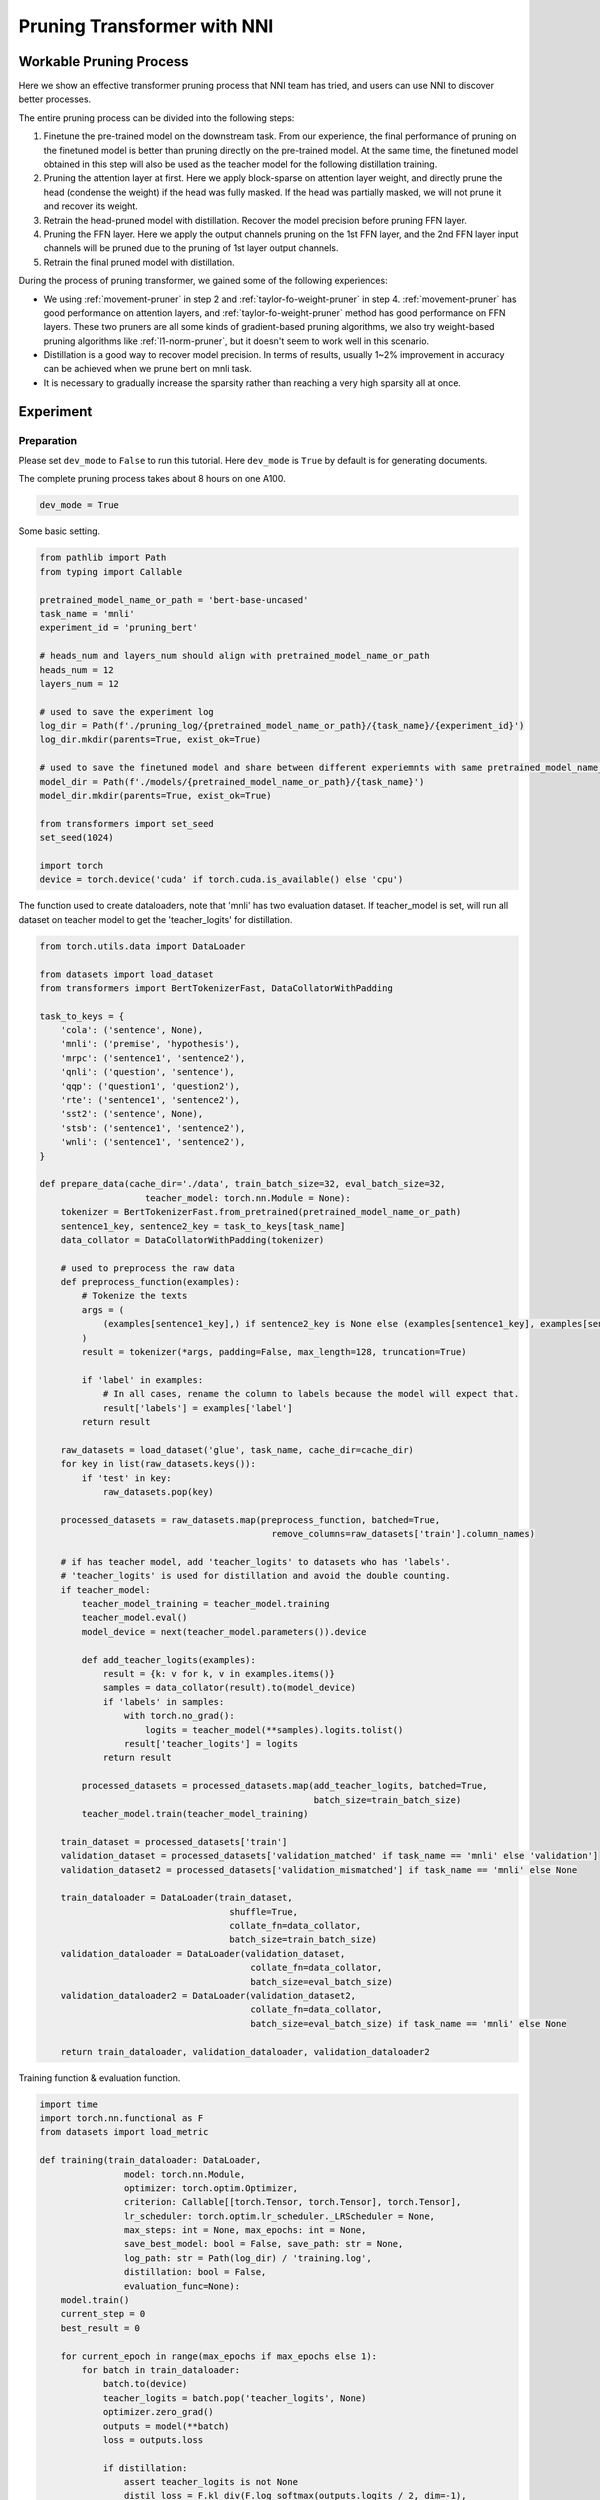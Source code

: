 
.. DO NOT EDIT.
.. THIS FILE WAS AUTOMATICALLY GENERATED BY SPHINX-GALLERY.
.. TO MAKE CHANGES, EDIT THE SOURCE PYTHON FILE:
.. "tutorials/pruning_bert_glue.py"
.. LINE NUMBERS ARE GIVEN BELOW.

.. only:: html

    .. note::
        :class: sphx-glr-download-link-note

        Click :ref:`here <sphx_glr_download_tutorials_pruning_bert_glue.py>`
        to download the full example code

.. rst-class:: sphx-glr-example-title

.. _sphx_glr_tutorials_pruning_bert_glue.py:


Pruning Transformer with NNI
============================

Workable Pruning Process
------------------------

Here we show an effective transformer pruning process that NNI team has tried, and users can use NNI to discover better processes.

The entire pruning process can be divided into the following steps:

1. Finetune the pre-trained model on the downstream task. From our experience,
   the final performance of pruning on the finetuned model is better than pruning directly on the pre-trained model.
   At the same time, the finetuned model obtained in this step will also be used as the teacher model for the following
   distillation training.
2. Pruning the attention layer at first. Here we apply block-sparse on attention layer weight,
   and directly prune the head (condense the weight) if the head was fully masked.
   If the head was partially masked, we will not prune it and recover its weight.
3. Retrain the head-pruned model with distillation. Recover the model precision before pruning FFN layer.
4. Pruning the FFN layer. Here we apply the output channels pruning on the 1st FFN layer,
   and the 2nd FFN layer input channels will be pruned due to the pruning of 1st layer output channels.
5. Retrain the final pruned model with distillation.

During the process of pruning transformer, we gained some of the following experiences:

* We using :ref:`movement-pruner` in step 2 and :ref:`taylor-fo-weight-pruner` in step 4. :ref:`movement-pruner` has good performance on attention layers,
  and :ref:`taylor-fo-weight-pruner` method has good performance on FFN layers. These two pruners are all some kinds of gradient-based pruning algorithms,
  we also try weight-based pruning algorithms like :ref:`l1-norm-pruner`, but it doesn't seem to work well in this scenario.
* Distillation is a good way to recover model precision. In terms of results, usually 1~2% improvement in accuracy can be achieved when we prune bert on mnli task.
* It is necessary to gradually increase the sparsity rather than reaching a very high sparsity all at once.

Experiment
----------

Preparation
^^^^^^^^^^^
Please set ``dev_mode`` to ``False`` to run this tutorial. Here ``dev_mode`` is ``True`` by default is for generating documents.

The complete pruning process takes about 8 hours on one A100.

.. GENERATED FROM PYTHON SOURCE LINES 41-44

.. code-block:: default


    dev_mode = True








.. GENERATED FROM PYTHON SOURCE LINES 45-46

Some basic setting.

.. GENERATED FROM PYTHON SOURCE LINES 46-72

.. code-block:: default


    from pathlib import Path
    from typing import Callable

    pretrained_model_name_or_path = 'bert-base-uncased'
    task_name = 'mnli'
    experiment_id = 'pruning_bert'

    # heads_num and layers_num should align with pretrained_model_name_or_path
    heads_num = 12
    layers_num = 12

    # used to save the experiment log
    log_dir = Path(f'./pruning_log/{pretrained_model_name_or_path}/{task_name}/{experiment_id}')
    log_dir.mkdir(parents=True, exist_ok=True)

    # used to save the finetuned model and share between different experiemnts with same pretrained_model_name_or_path and task_name
    model_dir = Path(f'./models/{pretrained_model_name_or_path}/{task_name}')
    model_dir.mkdir(parents=True, exist_ok=True)

    from transformers import set_seed
    set_seed(1024)

    import torch
    device = torch.device('cuda' if torch.cuda.is_available() else 'cpu')








.. GENERATED FROM PYTHON SOURCE LINES 73-75

The function used to create dataloaders, note that 'mnli' has two evaluation dataset.
If teacher_model is set, will run all dataset on teacher model to get the 'teacher_logits' for distillation.

.. GENERATED FROM PYTHON SOURCE LINES 75-157

.. code-block:: default


    from torch.utils.data import DataLoader

    from datasets import load_dataset
    from transformers import BertTokenizerFast, DataCollatorWithPadding

    task_to_keys = {
        'cola': ('sentence', None),
        'mnli': ('premise', 'hypothesis'),
        'mrpc': ('sentence1', 'sentence2'),
        'qnli': ('question', 'sentence'),
        'qqp': ('question1', 'question2'),
        'rte': ('sentence1', 'sentence2'),
        'sst2': ('sentence', None),
        'stsb': ('sentence1', 'sentence2'),
        'wnli': ('sentence1', 'sentence2'),
    }

    def prepare_data(cache_dir='./data', train_batch_size=32, eval_batch_size=32,
                        teacher_model: torch.nn.Module = None):
        tokenizer = BertTokenizerFast.from_pretrained(pretrained_model_name_or_path)
        sentence1_key, sentence2_key = task_to_keys[task_name]
        data_collator = DataCollatorWithPadding(tokenizer)

        # used to preprocess the raw data
        def preprocess_function(examples):
            # Tokenize the texts
            args = (
                (examples[sentence1_key],) if sentence2_key is None else (examples[sentence1_key], examples[sentence2_key])
            )
            result = tokenizer(*args, padding=False, max_length=128, truncation=True)

            if 'label' in examples:
                # In all cases, rename the column to labels because the model will expect that.
                result['labels'] = examples['label']
            return result

        raw_datasets = load_dataset('glue', task_name, cache_dir=cache_dir)
        for key in list(raw_datasets.keys()):
            if 'test' in key:
                raw_datasets.pop(key)

        processed_datasets = raw_datasets.map(preprocess_function, batched=True,
                                                remove_columns=raw_datasets['train'].column_names)

        # if has teacher model, add 'teacher_logits' to datasets who has 'labels'.
        # 'teacher_logits' is used for distillation and avoid the double counting.
        if teacher_model:
            teacher_model_training = teacher_model.training
            teacher_model.eval()
            model_device = next(teacher_model.parameters()).device

            def add_teacher_logits(examples):
                result = {k: v for k, v in examples.items()}
                samples = data_collator(result).to(model_device)
                if 'labels' in samples:
                    with torch.no_grad():
                        logits = teacher_model(**samples).logits.tolist()
                    result['teacher_logits'] = logits
                return result

            processed_datasets = processed_datasets.map(add_teacher_logits, batched=True,
                                                        batch_size=train_batch_size)
            teacher_model.train(teacher_model_training)

        train_dataset = processed_datasets['train']
        validation_dataset = processed_datasets['validation_matched' if task_name == 'mnli' else 'validation']
        validation_dataset2 = processed_datasets['validation_mismatched'] if task_name == 'mnli' else None

        train_dataloader = DataLoader(train_dataset,
                                        shuffle=True,
                                        collate_fn=data_collator,
                                        batch_size=train_batch_size)
        validation_dataloader = DataLoader(validation_dataset,
                                            collate_fn=data_collator,
                                            batch_size=eval_batch_size)
        validation_dataloader2 = DataLoader(validation_dataset2,
                                            collate_fn=data_collator,
                                            batch_size=eval_batch_size) if task_name == 'mnli' else None

        return train_dataloader, validation_dataloader, validation_dataloader2








.. GENERATED FROM PYTHON SOURCE LINES 158-159

Training function & evaluation function.

.. GENERATED FROM PYTHON SOURCE LINES 159-258

.. code-block:: default


    import time
    import torch.nn.functional as F
    from datasets import load_metric

    def training(train_dataloader: DataLoader,
                    model: torch.nn.Module,
                    optimizer: torch.optim.Optimizer,
                    criterion: Callable[[torch.Tensor, torch.Tensor], torch.Tensor],
                    lr_scheduler: torch.optim.lr_scheduler._LRScheduler = None,
                    max_steps: int = None, max_epochs: int = None,
                    save_best_model: bool = False, save_path: str = None,
                    log_path: str = Path(log_dir) / 'training.log',
                    distillation: bool = False,
                    evaluation_func=None):
        model.train()
        current_step = 0
        best_result = 0

        for current_epoch in range(max_epochs if max_epochs else 1):
            for batch in train_dataloader:
                batch.to(device)
                teacher_logits = batch.pop('teacher_logits', None)
                optimizer.zero_grad()
                outputs = model(**batch)
                loss = outputs.loss

                if distillation:
                    assert teacher_logits is not None
                    distil_loss = F.kl_div(F.log_softmax(outputs.logits / 2, dim=-1),
                                            F.softmax(teacher_logits / 2, dim=-1), reduction='batchmean') * (2 ** 2)
                    loss = 0.1 * loss + 0.9 * distil_loss

                loss = criterion(loss, None)
                loss.backward()
                optimizer.step()

                if lr_scheduler:
                    lr_scheduler.step()

                current_step += 1

                # evaluation for every 1000 steps
                if current_step % 1000 == 0 or current_step % len(train_dataloader) == 0:
                    result = evaluation_func(model) if evaluation_func else None
                    with (log_path).open('a+') as f:
                        msg = '[{}] Epoch {}, Step {}: {}\n'.format(time.asctime(time.localtime(time.time())), current_epoch, current_step, result)
                        f.write(msg)
                    # if it's the best model, save it.
                    if save_best_model and best_result < result['default']:
                        assert save_path is not None
                        torch.save(model.state_dict(), save_path)
                        best_result = result['default']

                if max_steps and current_step >= max_steps:
                    return

    def evaluation(validation_dataloader: DataLoader,
                    validation_dataloader2: DataLoader,
                    model: torch.nn.Module):
        training = model.training
        model.eval()
        is_regression = task_name == 'stsb'
        metric = load_metric('glue', task_name)

        for batch in validation_dataloader:
            batch.pop('teacher_logits', None)
            batch.to(device)
            outputs = model(**batch)
            predictions = outputs.logits.argmax(dim=-1) if not is_regression else outputs.logits.squeeze()
            metric.add_batch(
                predictions=predictions,
                references=batch['labels'],
            )
        result = metric.compute()

        if validation_dataloader2:
            for batch in validation_dataloader2:
                batch.pop('teacher_logits', None)
                batch.to(device)
                outputs = model(**batch)
                predictions = outputs.logits.argmax(dim=-1) if not is_regression else outputs.logits.squeeze()
                metric.add_batch(
                    predictions=predictions,
                    references=batch['labels'],
                )
            result = {'matched': result, 'mismatched': metric.compute()}
            result['default'] = (result['matched']['accuracy'] + result['mismatched']['accuracy']) / 2
        else:
            result['default'] = result.get('f1', result.get('accuracy', None))

        model.train(training)
        return result

    # using huggingface native loss
    def fake_criterion(outputs, targets):
        return outputs









.. GENERATED FROM PYTHON SOURCE LINES 259-260

Prepare pre-trained model and finetuning on downstream task.

.. GENERATED FROM PYTHON SOURCE LINES 260-299

.. code-block:: default


    import functools

    from torch.optim import Adam
    from torch.optim.lr_scheduler import LambdaLR
    from transformers import BertForSequenceClassification

    def create_pretrained_model():
        is_regression = task_name == 'stsb'
        num_labels = 1 if is_regression else (3 if task_name == 'mnli' else 2)
        return BertForSequenceClassification.from_pretrained(pretrained_model_name_or_path, num_labels=num_labels)

    def create_finetuned_model():
        pretrained_model = create_pretrained_model().to(device)

        train_dataloader, validation_dataloader, validation_dataloader2 = prepare_data()
        evaluation_func = functools.partial(evaluation, validation_dataloader, validation_dataloader2)
        steps_per_epoch = len(train_dataloader)
        training_epochs = 3

        finetuned_model_state_path = Path(model_dir) / 'finetuned_model_state.pth'

        if finetuned_model_state_path.exists():
            pretrained_model.load_state_dict(torch.load(finetuned_model_state_path))
        elif dev_mode:
            pass
        else:
            optimizer = Adam(pretrained_model.parameters(), lr=3e-5, eps=1e-8)

            def lr_lambda(current_step: int):
                return max(0.0, float(training_epochs * steps_per_epoch - current_step) / float(training_epochs * steps_per_epoch))

            lr_scheduler = LambdaLR(optimizer, lr_lambda)
            training(train_dataloader, pretrained_model, optimizer, fake_criterion, lr_scheduler=lr_scheduler, max_epochs=training_epochs,
                        save_best_model=True, save_path=finetuned_model_state_path, evaluation_func=evaluation_func)
        return pretrained_model

    finetuned_model = create_finetuned_model()








.. GENERATED FROM PYTHON SOURCE LINES 300-302

Using finetuned model as teacher model to create dataloader.
Add 'teacher_logits' to dataset, it is used to do the distillation, it can be seen as a kind of data label.

.. GENERATED FROM PYTHON SOURCE LINES 302-310

.. code-block:: default


    if not dev_mode:
        train_dataloader, validation_dataloader, validation_dataloader2 = prepare_data(teacher_model=finetuned_model)
    else:
        train_dataloader, validation_dataloader, validation_dataloader2 = prepare_data()

    evaluation_func = functools.partial(evaluation, validation_dataloader, validation_dataloader2)








.. GENERATED FROM PYTHON SOURCE LINES 311-314

Pruning
^^^^^^^
First, using MovementPruner to prune attention head.

.. GENERATED FROM PYTHON SOURCE LINES 314-367

.. code-block:: default


    steps_per_epoch = len(train_dataloader)

    # Set training steps/epochs for pruning.

    if not dev_mode:
        total_epochs = 4
        total_steps = total_epochs * steps_per_epoch
        warmup_steps = 1 * steps_per_epoch
        cooldown_steps = 1 * steps_per_epoch
    else:
        total_epochs = 1
        total_steps = 3
        warmup_steps = 1
        cooldown_steps = 1

    # Initialize evaluator used by MovementPruner.

    import nni
    from nni.algorithms.compression.v2.pytorch import TorchEvaluator

    movement_training = functools.partial(training, train_dataloader, log_path=log_dir / 'movement_pruning.log',
                                        evaluation_func=evaluation_func)
    traced_optimizer = nni.trace(Adam)(finetuned_model.parameters(), lr=3e-5, eps=1e-8)

    def lr_lambda(current_step: int):
        if current_step < warmup_steps:
            return float(current_step) / warmup_steps
        return max(0.0, float(total_steps - current_step) / float(total_steps - warmup_steps))

    traced_scheduler = nni.trace(LambdaLR)(traced_optimizer, lr_lambda)
    evaluator = TorchEvaluator(movement_training, traced_optimizer, fake_criterion, traced_scheduler)

    # Apply block-soft-movement pruning on attention layers.

    from nni.compression.pytorch.pruning import MovementPruner

    config_list = [{'op_types': ['Linear'], 'op_partial_names': ['bert.encoder.layer.{}.'.format(i) for i in range(layers_num)], 'sparsity': 0.1}]
    pruner = MovementPruner(model=finetuned_model,
                            config_list=config_list,
                            evaluator=evaluator,
                            training_epochs=total_epochs,
                            training_steps=total_steps,
                            warm_up_step=warmup_steps,
                            cool_down_beginning_step=total_steps - cooldown_steps,
                            regular_scale=10,
                            movement_mode='soft',
                            sparse_granularity='auto')
    _, attention_masks = pruner.compress()
    pruner.show_pruned_weights()

    torch.save(attention_masks, Path(log_dir) / 'attention_masks.pth')







.. GENERATED FROM PYTHON SOURCE LINES 368-372

Load a new finetuned model to do the speedup.
Note that nni speedup don't support replace attention module, so here we manully replace the attention module.

If the head is entire masked, physically prune it and create config_list for FFN pruning.

.. GENERATED FROM PYTHON SOURCE LINES 372-398

.. code-block:: default


    attention_pruned_model = create_finetuned_model().to(device)
    attention_masks = torch.load(Path(log_dir) / 'attention_masks.pth')

    ffn_config_list = []
    layer_count = 0
    module_list = []
    for i in range(0, layers_num):
        prefix = f'bert.encoder.layer.{i}.'
        value_mask: torch.Tensor = attention_masks[prefix + 'attention.self.value']['weight']
        head_mask = (value_mask.reshape(heads_num, -1).sum(-1) == 0.)
        head_idx = torch.arange(len(head_mask))[head_mask].long().tolist()
        print(f'layer {i} pruner {len(head_idx)} head: {head_idx}')
        if len(head_idx) != heads_num:
            attention_pruned_model.bert.encoder.layer[i].attention.prune_heads(head_idx)
            module_list.append(attention_pruned_model.bert.encoder.layer[i])
            # The final ffn weight remaining ratio is the half of the attention weight remaining ratio.
            # This is just an empirical configuration, you can use any other method to determine this sparsity.
            sparsity = 1 - (1 - len(head_idx) / heads_num) * 0.5
            # here we use a simple sparsity schedule, we will prune ffn in 12 iterations, each iteration prune `sparsity_per_iter`.
            sparsity_per_iter = 1 - (1 - sparsity) ** (1 / heads_num)
            ffn_config_list.append({'op_names': [f'bert.encoder.layer.{layer_count}.intermediate.dense'], 'sparsity': sparsity_per_iter})
            layer_count += 1

    attention_pruned_model.bert.encoder.layer = torch.nn.ModuleList(module_list)








.. GENERATED FROM PYTHON SOURCE LINES 399-400

Retrain the attention pruned model with distillation.

.. GENERATED FROM PYTHON SOURCE LINES 400-424

.. code-block:: default


    if not dev_mode:
        total_epochs = 5
        total_steps = None
        distillation = True
    else:
        total_epochs = 1
        total_steps = 1
        distillation = False

    optimizer = Adam(attention_pruned_model.parameters(), lr=3e-5, eps=1e-8)

    def lr_lambda(current_step: int):
        return max(0.0, float(total_epochs * steps_per_epoch - current_step) / float(total_epochs * steps_per_epoch))

    lr_scheduler = LambdaLR(optimizer, lr_lambda)
    at_model_save_path = log_dir / 'attention_pruned_model_state.pth'
    training(train_dataloader, attention_pruned_model, optimizer, fake_criterion, lr_scheduler=lr_scheduler,
             max_epochs=total_epochs, max_steps=total_steps, save_best_model=True, save_path=at_model_save_path,
             distillation=distillation, evaluation_func=evaluation_func)

    if not dev_mode:
        attention_pruned_model.load_state_dict(torch.load(at_model_save_path))








.. GENERATED FROM PYTHON SOURCE LINES 425-429

Iterative pruning FFN with TaylorFOWeightPruner in 12 iterations.
Finetuning 2000 steps after each iteration, then finetuning 2 epochs after pruning finished.

NNI will support per-step-pruning-schedule in the future, then can use an pruner to replace the following code.

.. GENERATED FROM PYTHON SOURCE LINES 429-508

.. code-block:: default


    if not dev_mode:
        total_epochs = 4
        total_steps = None
        taylor_pruner_steps = 1000
        steps_per_iteration = 2000
        total_pruning_steps = 24000
        distillation = True
    else:
        total_epochs = 1
        total_steps = 6
        taylor_pruner_steps = 2
        steps_per_iteration = 2
        total_pruning_steps = 4
        distillation = False

    from nni.compression.pytorch.pruning import TaylorFOWeightPruner
    from nni.compression.pytorch.speedup import ModelSpeedup

    distil_training = functools.partial(training, train_dataloader, log_path=log_dir / 'taylor_pruning.log',
                                        distillation=distillation, evaluation_func=evaluation_func)
    traced_optimizer = nni.trace(Adam)(attention_pruned_model.parameters(), lr=3e-5, eps=1e-8)
    evaluator = TorchEvaluator(distil_training, traced_optimizer, fake_criterion)

    current_step = 0
    best_result = 0
    init_lr = 3e-5

    dummy_input = torch.rand(8, 128, 768).to(device)

    attention_pruned_model.train()
    for current_epoch in range(total_epochs):
        for batch in train_dataloader:
            if total_steps and current_step >= total_steps:
                break
            # pruning 12 times
            if current_step % steps_per_iteration == 0 and current_step < total_pruning_steps:
                check_point = attention_pruned_model.state_dict()
                pruner = TaylorFOWeightPruner(attention_pruned_model, ffn_config_list, evaluator, taylor_pruner_steps)
                _, ffn_masks = pruner.compress()
                renamed_ffn_masks = {}
                # rename the masks keys, because we only speedup the bert.encoder
                for model_name, targets_mask in ffn_masks.items():
                    renamed_ffn_masks[model_name.split('bert.encoder.')[1]] = targets_mask
                pruner._unwrap_model()
                attention_pruned_model.load_state_dict(check_point)
                ModelSpeedup(attention_pruned_model.bert.encoder, dummy_input, renamed_ffn_masks).speedup_model()
                optimizer = Adam(attention_pruned_model.parameters(), lr=init_lr)

            batch.to(device)
            teacher_logits = batch.pop('teacher_logits', None)
            optimizer.zero_grad()

            # manually schedule lr
            for params_group in optimizer.param_groups:
                params_group['lr'] = (1 - current_step / (total_epochs * steps_per_epoch)) * init_lr

            outputs = attention_pruned_model(**batch)
            loss = outputs.loss

            # distillation
            if teacher_logits:
                distil_loss = F.kl_div(F.log_softmax(outputs.logits / 2, dim=-1),
                                        F.softmax(teacher_logits / 2, dim=-1), reduction='batchmean') * (2 ** 2)
                loss = 0.1 * loss + 0.9 * distil_loss
            loss.backward()
            optimizer.step()

            current_step += 1
            if current_step % 1000 == 0 or current_step % len(train_dataloader) == 0:
                result = evaluation_func(attention_pruned_model)
                with (log_dir / 'ffn_pruning.log').open('a+') as f:
                    msg = '[{}] Epoch {}, Step {}: {}\n'.format(time.asctime(time.localtime(time.time())),
                                                                current_epoch, current_step, result)
                    f.write(msg)
                if current_step >= total_pruning_steps and best_result < result['default']:
                    torch.save(attention_pruned_model, log_dir / 'best_model.pth')
                    best_result = result['default']








.. GENERATED FROM PYTHON SOURCE LINES 509-553

Result
------
The speedup is test on the entire validation dataset with batch size 32 on A100.

.. list-table:: Prune Bert-base-uncased on MNLI
    :header-rows: 1
    :widths: auto

    * - Attention Pruning Method
      - FFN Pruning Method
      - Total Sparsity
      - Accuracy
      - Acc. Drop
      - Speedup
    * -
      -
      - 0%
      - 84.73 / 84.63
      - +0.0 / +0.0
      - x1.00
    * - :ref:`movement-pruner` (soft, th=0.1, lambda=5)
      - :ref:`taylor-fo-weight-pruner`
      - 51.39%
      - 84.25 / 84.96
      - -0.48 / +0.33
      - x1.88
    * - :ref:`movement-pruner` (soft, th=0.1, lambda=10)
      - :ref:`taylor-fo-weight-pruner`
      - 66.67%
      - 83.98 / 83.75
      - -0.75 / -0.88
      - x2.64
    * - :ref:`movement-pruner` (soft, th=0.1, lambda=20)
      - :ref:`taylor-fo-weight-pruner`
      - 77.78%
      - 83.02 / 83.06
      - -1.71 / -1.57
      - x3.73
    * - :ref:`movement-pruner` (soft, th=0.1, lambda=30)
      - :ref:`taylor-fo-weight-pruner`
      - 89.81%
      - 81.24 / 80.99
      - -3.49 / -3.64
      - x5.78


.. rst-class:: sphx-glr-timing

   **Total running time of the script:** ( 0 minutes  37.098 seconds)


.. _sphx_glr_download_tutorials_pruning_bert_glue.py:

.. only:: html

  .. container:: sphx-glr-footer sphx-glr-footer-example


    .. container:: sphx-glr-download sphx-glr-download-python

      :download:`Download Python source code: pruning_bert_glue.py <pruning_bert_glue.py>`

    .. container:: sphx-glr-download sphx-glr-download-jupyter

      :download:`Download Jupyter notebook: pruning_bert_glue.ipynb <pruning_bert_glue.ipynb>`


.. only:: html

 .. rst-class:: sphx-glr-signature

    `Gallery generated by Sphinx-Gallery <https://sphinx-gallery.github.io>`_
